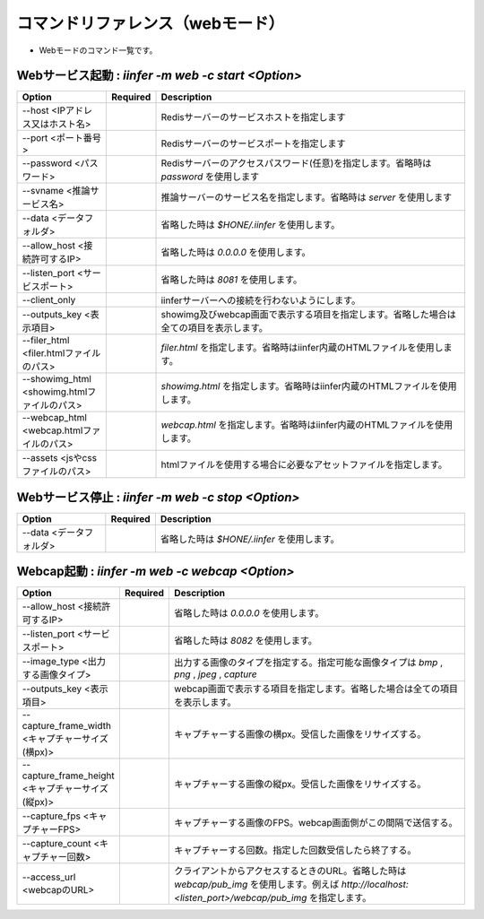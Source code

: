 .. -*- coding: utf-8 -*-

****************************************************
コマンドリファレンス（webモード）
****************************************************

- Webモードのコマンド一覧です。

Webサービス起動 : `iinfer -m web -c start <Option>`
==============================================================================

.. csv-table::
    :widths: 20, 10, 70
    :header-rows: 1

    "Option","Required","Description"
    "--host <IPアドレス又はホスト名>","","Redisサーバーのサービスホストを指定します"
    "--port <ポート番号>","","Redisサーバーのサービスポートを指定します"
    "--password <パスワード>","","Redisサーバーのアクセスパスワード(任意)を指定します。省略時は `password` を使用します"
    "--svname <推論サービス名>","","推論サーバーのサービス名を指定します。省略時は `server` を使用します"
    "--data <データフォルダ>","","省略した時は `$HONE/.iinfer` を使用します。"
    "--allow_host <接続許可するIP>","","省略した時は `0.0.0.0` を使用します。"
    "--listen_port <サービスポート>","","省略した時は `8081` を使用します。"
    "--client_only","","iinferサーバーへの接続を行わないようにします。"
    "--outputs_key <表示項目>","","showimg及びwebcap画面で表示する項目を指定します。省略した場合は全ての項目を表示します。"
    "--filer_html <filer.htmlファイルのパス>","","`filer.html` を指定します。省略時はiinfer内蔵のHTMLファイルを使用します。"
    "--showimg_html <showimg.htmlファイルのパス>","","`showimg.html` を指定します。省略時はiinfer内蔵のHTMLファイルを使用します。"
    "--webcap_html <webcap.htmlファイルのパス>","","`webcap.html` を指定します。省略時はiinfer内蔵のHTMLファイルを使用します。"
    "--assets <jsやcssファイルのパス>","","htmlファイルを使用する場合に必要なアセットファイルを指定します。"


Webサービス停止 : `iinfer -m web -c stop <Option>`
==============================================================================

.. csv-table::
    :widths: 20, 10, 70
    :header-rows: 1

    "Option","Required","Description"
    "--data <データフォルダ>","","省略した時は `$HONE/.iinfer` を使用します。"


Webcap起動 : `iinfer -m web -c webcap <Option>`
==============================================================================

.. csv-table::
    :widths: 20, 10, 70
    :header-rows: 1

    "Option","Required","Description"
    "--allow_host <接続許可するIP>","","省略した時は `0.0.0.0` を使用します。"
    "--listen_port <サービスポート>","","省略した時は `8082` を使用します。"
    "--image_type <出力する画像タイプ>","","出力する画像のタイプを指定する。指定可能な画像タイプは `bmp` , `png` , `jpeg` , `capture` "
    "--outputs_key <表示項目>","","webcap画面で表示する項目を指定します。省略した場合は全ての項目を表示します。"
    "--capture_frame_width <キャプチャーサイズ(横px)>","","キャプチャーする画像の横px。受信した画像をリサイズする。"
    "--capture_frame_height <キャプチャーサイズ(縦px)>","","キャプチャーする画像の縦px。受信した画像をリサイズする。"
    "--capture_fps <キャプチャーFPS>","","キャプチャーする画像のFPS。webcap画面側がこの間隔で送信する。"
    "--capture_count <キャプチャー回数>","","キャプチャーする回数。指定した回数受信したら終了する。"
    "--access_url <webcapのURL>","","クライアントからアクセスするときのURL。省略した時は `webcap/pub_img` を使用します。例えば `http://localhost:<listen_port>/webcap/pub_img` を指定します。"
